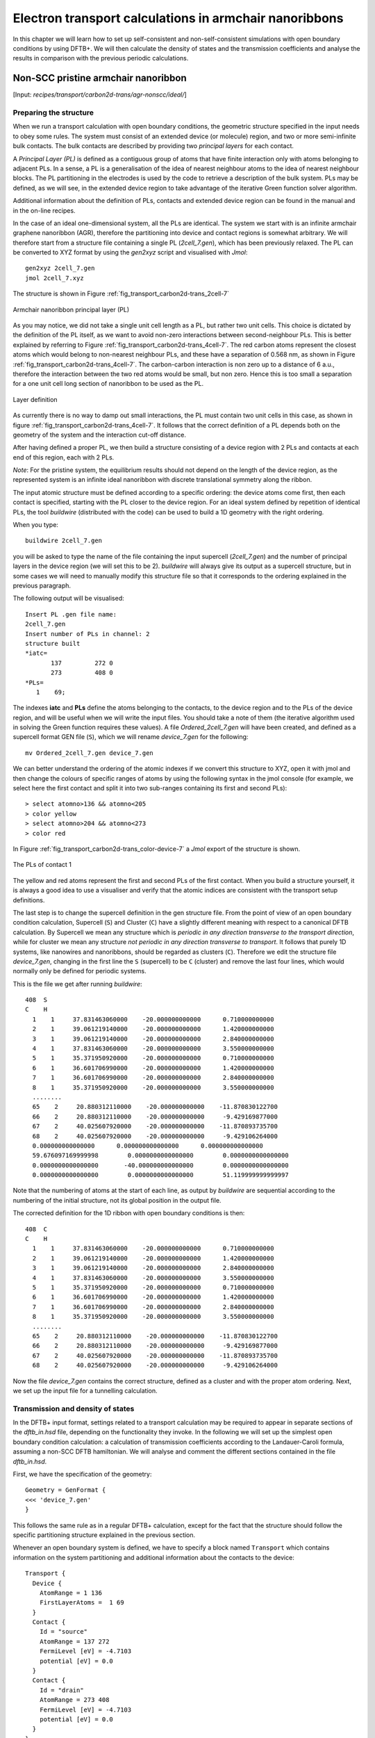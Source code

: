 .. highlight:: none


*******************************************************
Electron transport calculations in armchair nanoribbons
*******************************************************

In this chapter we will learn how to set up self-consistent and
non-self-consistent simulations with open boundary conditions by using DFTB+. We
will then calculate the density of states and the transmission coefficients and
analyse the results in comparison with the previous periodic calculations.


Non-SCC pristine armchair nanoribbon
====================================

[Input: `recipes/transport/carbon2d-trans/agr-nonscc/ideal/`]


Preparing the structure
------------------------

When we run a transport calculation with open boundary conditions, the geometric
structure specified in the input needs to obey some rules. The system must
consist of an extended device (or molecule) region, and two or more
semi-infinite bulk contacts. The bulk contacts are described by providing two
*principal layers* for each contact.

A *Principal Layer (PL)* is defined as a contiguous group of atoms that have
finite interaction only with atoms belonging to adjacent PLs. In a sense, a PL
is a generalisation of the idea of nearest neighbour atoms to the idea of
nearest neighbour blocks. The PL partitioning in the electrodes is used by the
code to retrieve a description of the bulk system. PLs may be defined, as we
will see, in the extended device region to take advantage of the iterative Green
function solver algorithm.

Additional information about the definition of PLs, contacts and extended device
region can be found in the manual and in the on-line recipes.

In the case of an ideal one-dimensional system, all the PLs are identical. The
system we start with is an infinite armchair graphene nanoribbon (AGR),
therefore the partitioning into device and contact regions is somewhat
arbitrary. We will therefore start from a structure file containing a single PL
(`2cell_7.gen`), which has been previously relaxed. The PL can be converted to
XYZ format by using the `gen2xyz` script and visualised with `Jmol`::

  gen2xyz 2cell_7.gen
  jmol 2cell_7.xyz

The structure is shown in Figure :ref:`fig_transport_carbon2d-trans_2cell-7`

.. _fig_transport_carbon2d-trans_2cell-7:
.. figure:: ../_figures/transport/carbon2d-trans/2cell-7.png
   :width: 60%
   :align: center
   :alt: Armchair nanoribbon PL

   Armchair nanoribbon principal layer (PL)

As you may notice, we did not take a single unit cell length as a PL, but rather
two unit cells. This choice is dictated by the definition of the PL itself, as
we want to avoid non-zero interactions between second-neighbour PLs. This is
better explained by referring to Figure
:ref:`fig_transport_carbon2d-trans_4cell-7`. The red carbon atoms represent the
closest atoms which would belong to non-nearest neighbour PLs, and these have a
separation of 0.568 nm, as shown in Figure
:ref:`fig_transport_carbon2d-trans_4cell-7`. The carbon-carbon interaction is
non zero up to a distance of 6 a.u., therefore the interaction between the two
red atoms would be small, but non zero. Hence this is too small a separation for
a one unit cell long section of nanoribbon to be used as the PL.

.. _fig_transport_carbon2d-trans_4cell-7:
.. figure:: ../_figures/transport/carbon2d-trans/4cell-7.png
   :width: 80%
   :align: center
   :alt: Layer definition

   Layer definition

As currently there is no way to damp out small interactions, the PL must contain
two unit cells in this case, as shown in figure
:ref:`fig_transport_carbon2d-trans_4cell-7`. It follows that the correct
definition of a PL depends both on the geometry of the system and the
interaction cut-off distance.

After having defined a proper PL, we then build a structure consisting of a
device region with 2 PLs and contacts at each end of this region, each with 2
PLs.

*Note*: For the pristine system, the equilibrium results should not depend on
the length of the device region, as the represented system is an infinite ideal
nanoribbon with discrete translational symmetry along the ribbon.

The input atomic structure must be defined according to a specific ordering: the
device atoms come first, then each contact is specified, starting with the PL
closer to the device region. For an ideal system defined by repetition of
identical PLs, the tool `buildwire` (distributed with the code) can be used to
build a 1D geometry with the right ordering.

When you type::

  buildwire 2cell_7.gen

you will be asked to type the name of the file containing the input supercell
(`2cell_7.gen`) and the number of principal layers in the device region (we will
set this to be 2). `buildwire` will always give its output as a supercell
structure, but in some cases we will need to manually modify this structure file
so that it corresponds to the ordering explained in the previous paragraph.

The following output will be visualised::

  Insert PL .gen file name:
  2cell_7.gen
  Insert number of PLs in channel: 2
  structure built
  *iatc=
         137         272 0
         273         408 0
  *PLs=
     1    69;

The indexes **iatc** and **PLs** define the atoms belonging to the contacts, to
the device region and to the PLs of the device region, and will be useful when
we will write the input files. You should take a note of them (the iterative
algorithm used in solving the Green function requires these values). A file
`Ordered_2cell_7.gen` will have been created, and defined as a supercell format
GEN file (``S``), which we will rename `device_7.gen` for the following::

  mv Ordered_2cell_7.gen device_7.gen

We can better understand the ordering of the atomic indexes if we convert this
structure to XYZ, open it with jmol and then change the colours of specific
ranges of atoms by using the following syntax in the jmol console (for example,
we select here the first contact and split it into two sub-ranges containing its
first and second PLs)::

  > select atomno>136 && atomno<205
  > color yellow
  > select atomno>204 && atomno<273
  > color red

In Figure :ref:`fig_transport_carbon2d-trans_color-device-7` a `Jmol` export of
the structure is shown.

.. _fig_transport_carbon2d-trans_color-device-7:
.. figure:: ../_figures/transport/carbon2d-trans/color-device-7.png
   :width: 80%
   :align: center
   :alt: PLs in contact 1

   The PLs of contact 1

The yellow and red atoms represent the first and second PLs of the first
contact. When you build a structure yourself, it is always a good idea to use a
visualiser and verify that the atomic indices are consistent with the transport
setup definitions.

The last step is to change the supercell definition in the gen structure
file. From the point of view of an open boundary condition calculation,
Supercell (``S``) and Cluster (``C``) have a slightly different meaning with
respect to a canonical DFTB calculation. By Supercell we mean any structure
which is *periodic in any direction transverse to the transport direction*,
while for cluster we mean any structure *not periodic in any direction
transverse to transport*. It follows that purely 1D systems, like nanowires and
nanoribbons, should be regarded as clusters (``C``). Therefore we edit the
structure file `device_7.gen`, changing in the first line the ``S`` (supercell)
to be ``C`` (cluster) and remove the last four lines, which would normally only
be defined for periodic systems.

This is the file we get after running `buildwire`::

  408  S
  C    H
    1    1     37.831463060000    -20.000000000000      0.710000000000
    2    1     39.061219140000    -20.000000000000      1.420000000000
    3    1     39.061219140000    -20.000000000000      2.840000000000
    4    1     37.831463060000    -20.000000000000      3.550000000000
    5    1     35.371950920000    -20.000000000000      0.710000000000
    6    1     36.601706990000    -20.000000000000      1.420000000000
    7    1     36.601706990000    -20.000000000000      2.840000000000
    8    1     35.371950920000    -20.000000000000      3.550000000000
    ........
    65    2     20.880312110000    -20.000000000000    -11.870830122700
    66    2     20.880312110000    -20.000000000000     -9.429169877000
    67    2     40.025607920000    -20.000000000000    -11.870893735700
    68    2     40.025607920000    -20.000000000000     -9.429106264000
    0.000000000000000      0.000000000000000      0.000000000000000
    59.676097169999998        0.0000000000000000        0.0000000000000000
    0.0000000000000000       -40.000000000000000        0.0000000000000000
    0.0000000000000000        0.0000000000000000        51.119999999999997

Note that the numbering of atoms at the start of each line, as output by
`buildwire` are sequential according to the numbering of the initial structure,
not its global position in the output file.

The corrected definition for the 1D ribbon with open boundary conditions is
then::

  408  C
  C    H
    1    1     37.831463060000    -20.000000000000      0.710000000000
    2    1     39.061219140000    -20.000000000000      1.420000000000
    3    1     39.061219140000    -20.000000000000      2.840000000000
    4    1     37.831463060000    -20.000000000000      3.550000000000
    5    1     35.371950920000    -20.000000000000      0.710000000000
    6    1     36.601706990000    -20.000000000000      1.420000000000
    7    1     36.601706990000    -20.000000000000      2.840000000000
    8    1     35.371950920000    -20.000000000000      3.550000000000
    ........
    65    2     20.880312110000    -20.000000000000    -11.870830122700
    66    2     20.880312110000    -20.000000000000     -9.429169877000
    67    2     40.025607920000    -20.000000000000    -11.870893735700
    68    2     40.025607920000    -20.000000000000     -9.429106264000


Now the file `device_7.gen` contains the correct structure, defined as a cluster
and with the proper atom ordering. Next, we set up the input file for a
tunnelling calculation.


Transmission and density of states
----------------------------------

In the DFTB+ input format, settings related to a transport calculation may be
required to appear in separate sections of the `dftb_in.hsd` file, depending on
the functionality they invoke. In the following we will set up the simplest open
boundary condition calculation: a calculation of transmission coefficients
according to the Landauer-Caroli formula, assuming a non-SCC DFTB
hamiltonian. We will analyse and comment the different sections contained in the
file `dftb_in.hsd`.

First, we have the specification of the geometry::

  Geometry = GenFormat {
  <<< 'device_7.gen'
  }

This follows the same rule as in a regular DFTB+ calculation, except for the
fact that the structure should follow the specific partitioning structure
explained in the previous section.

Whenever an open boundary system is defined, we have to specify a block named
``Transport`` which contains information on the system partitioning and
additional information about the contacts to the device::

  Transport {
    Device {
      AtomRange = 1 136
      FirstLayerAtoms =  1 69
    }
    Contact {
      Id = "source"
      AtomRange = 137 272
      FermiLevel [eV] = -4.7103
      potential [eV] = 0.0
    }
    Contact {
      Id = "drain"
      AtomRange = 273 408
      FermiLevel [eV] = -4.7103
      potential [eV] = 0.0
    }
  }

Here we have used the indexes printed by `buildwire`. ``Device`` contains two
fields: ``AtomRange`` specifies which atoms belong to the extended device region
(1 to 136) and ``FirstLayerAtoms`` specify the starting index of the PLs in the
device region. This field is optional, but if not specified the iterative
algorithm will not be applied and the calculation will be slower, even though
the result will be still correct.  Then we have the definitions of the
contacts. In this example we define a two terminal system, but in general N
contacts are allowed. A contact is defined by an ``Id`` (mandatory), the range
of atoms belonging to the contact specified in ``AtomRange`` (mandatory) and a
``FermiLevel`` (mandatory). The potential is set by default to 0.0, therefore
need not be specified in this example. Note that according to equilibrium Green
function theory, the Fermi level and the contact potential are not necessary to
calculate the Transmission curve, but are required to calculate the current via
the Landauer formula, as they would determine the occupation distribution in the
contacts.

Then we have the ``Hamiltonian`` block, which describes how the initial
Hamiltonian and the SCC component, if any, will be calculated::

  Hamiltonian = DFTB {
    SCC = No
    MaxAngularMomentum {
      C = "p"
      H = "s"
    }

    SlaterKosterFiles = Type2FileNames {
      Prefix = "../../slako/"
      Separator = "-"
      Suffix = ".skf"
    }

    Eigensolver = TransportOnly{}

  }

In this example we will calculate the transmission according to Caroli (referred
by some authors as Fisher Lee) formula in a non-SCC approximation, i.e. the
Hamiltonian is directly assembled from the Slater-Koster files and used "as is"
to build the contact self energies and the extended device Green function.  The
definition of an eigensolver is not meaningful in an open boundary setup, as the
system is instead solved by the Green function technique. Therefore we just use
a keyword ``TransportOnly`` to indicate that we do not want to solve an
Eigenvalue problem. The other fields are filled up in the same way as for a
regular DFTB calculation.

In general, in DFTB+ an Eigensolver is regarded as a calculator which can
provide charge density in the SCC cycle, therefore we will define a Green
function based eigensolver later, but only for SCC calculations.

Note that as C-H bonds are present in the system, charge transfer should occur,
hence the result will not be accurate at the non-SCC level. It is not *a-priori*
trivial to predict whether this affects qualitatively or quantitatively the
transmission. We will therefore later compare these results with an SCC
calculation - at the moment we will stay at the level of a non-SCC calculation,
because it is faster to execute and also allows us to use the simplest input
file possible.

Finally, the implementation of the Landauer-Caroli formula is regarded as a
post-processing operation and specified by the block ``TunnelingAndDos`` inside
``Analysis``::

  Analysis {
    TunnelingAndDos {
      Verbosity = 101
      EnergyRange [eV] = -6.5  -3.0
      EnergyStep [eV] = 0.01
      Region {
        Atoms = 1:136
      }
    }
  }

``TunnelingAndDos`` allows for the calculation of Transmission coefficient,
Local Density of States (LDOS) and current. A transmission is always calculated
using the energy interval and energy step specified here. The LDOS is only
calculated when sub-blocks ``Region`` are defined. ``Region`` can be used to
select some specific subsets of atoms or orbitals, according to the syntax
explained in the manual. In this example, we are specifying the whole extended
device region (atoms 1 to 136). Note that the energy range of interest is not
known a priori. Either you have a reference band structure calculation,
therefore you know where the first sub-bands are (this is the correct way to do
this), or you can run a quick calculation with a large energy step and on the
basis of the transmission curve then refine the range of interest.

Now that the input file is complete, we have to complete one last step. During a
transport run, DFTB+ will look for two directories named `GS` and `contacts`. We
have to create these directories in advance::

  mkdir GS
  mkdir contacts

We can then start the calculation::

  dftb+ dftb_in.hsd | tee output.log

We can take advantage of parallelisation over the energy points in the
calculation by running the code with `mpirun`::

  mpirun -n 4 dftb+ dftb_in.hsd | tee output.log

where ``4`` should be substituted by the number of available nodes. Note that
NEGF is parallelised over energy points, therefore a number of nodes larger than
the energy grid will not improve performances and secondly that the memory
consumption is proportional to the number of nodes used - this may be critical
in shared memory systems with a small amount of memory per node.

When the calculation has finished, the transmission and density of states are
saved to both the `detailed.out` file and to two separate `tunneling.dat` and
`localDOS.dat` files. These additional files both contain the energy points in
the first column and the desired quantities as additional columns.

We can plot the transmission by using the `plotxy` script::

  plotxy --xlabel 'Energy [eV]' --ylabel 'Transmission' -L tunneling.dat

The plot is shown in Figure :ref:`fig_transport_carbon2d-trans_nonscc-tunn`:

.. _fig_transport_carbon2d-trans_nonscc-tunn:
.. figure:: ../_figures/transport/carbon2d-trans/nonscc-tunn.png
   :width: 80%
   :align: center
   :alt: Non-SCC transmission in pristine AGR

   Non-SCC transmission through a pristine AGR

The ribbon is semiconducting, therefore we can see a zero transmission at
energies corresponding to the band gap. As the system is ideal, outside of the
band gap we can observe the characteristic conductance steps where the value of
the transmission is 1.0 for every band which crosses a given energy. This is a
normal signature of ideal 1D systems with translational invariance.

Similarly, we can visualise the density of states by typing (the x and y axis
limits are chosen to focus on the first few sub-bands)::

  plotxy --xlabel 'Energy [eV]' --ylabel 'DOS [arbitrary units]' -L \
  --xlimits -6.5 -3 --ylimit 0 1400 localDOS.dat

The result is shown in Figure :ref:`fig_transport_carbon2d-trans_nonscc-dos`:

.. _fig_transport_carbon2d-trans_nonscc-dos:
.. figure:: ../_figures/transport/carbon2d-trans/nonscc-dos.png
   :width: 80%
   :align: center
   :alt: Non-SCC density of states in pristine AGR

   Non-SCC density of states for a pristine AGR

You can plot the transmission or the density of states on a semi-logarithmic
scale::

  plotxy --xlabel 'Energy [eV]' --ylabel 'Transmission' -L \
  --xlimits -6.5 -3 --logscale y localDOS.dat

If you do so, you will obtain the plot shown in Figure
:ref:`fig_transport_carbon2d-trans_nonscc-dos-semilog`.

.. _fig_transport_carbon2d-trans_nonscc-dos-semilog:
.. figure:: ../_figures/transport/carbon2d-trans/nonscc-dos-semilog.png
   :width: 80%
   :align: center
   :alt: Non-SCC density of states in logarithmic scale

   Non-SCC density of states on logarithmic scale

The density of states in the band-gap is not zero, but decreases by several
orders of magnitude. This is a natural consequence of the quasi-particle nature
of the Green function formalism: every state in the system has a finite
broadening in energy.


Non-SCC armchair nanoribbon with vacancy (A)
============================================

[Input: `recipes/transport/carbon2d-trans/agr-nonscc/vacancy1/`]


Transmission and Density of States
----------------------------------

Now that we have a calculation of the reference pristine system, we will
introduce a scattering centre by producing a vacancy in the system. In order to
do so, we directly modify the structure file `device_7.gen` and the input file
`dftb_in.hsd`. We remove atom number 48 from the structure file. Note that DFTB+
ignores the indexes in the first column of the .gen file, therefore we do not
need to adjust them. We have, however, to remember to change the total number of
atoms in the first line from 408 to 407::

  407  C
  C    H
  1    1     37.831463060000    -20.000000000000      0.710000000000
  2    1     39.061219140000    -20.000000000000      1.420000000000
  3    1     39.061219140000    -20.000000000000      2.840000000000
  .....
  46    1     32.912438770000    -20.000000000000      7.810000000000
  47    1     30.452926620000    -20.000000000000      4.970000000000
  49    1     31.682682700000    -20.000000000000      7.100000000000
  50    1     30.452926620000    -20.000000000000      7.810000000000
  ...

The resulting structure should look like this:

.. figure:: ../_figures/transport/carbon2d-trans/device-7-vac.png
   :width: 80%
   :align: center
   :alt: Geometry with vacancy on sublattice A

   Geometry with vacancy on sublattice A

We then also adjust the dftb_in.hsd file accordingly. As we have removed an
atom, all the indexes in the transport block need to be adjusted properly. Note
that we removed an atom in the first PL of the extended device, therefore we
also need to adjust the values of FirstLayerAtoms. The ``Transport`` block now
reads::

  Transport {
      Device {
        AtomRange = 1 135
        FirstLayerAtoms =  1 68
      }
      Contact {
        Id = "source"
        AtomRange = 136 271
        FermiLevel [eV] = -4.7103
        potential [eV] = 0.0
      }
      Contact {
        Id = "drain"
        AtomRange = 272 407
        FermiLevel [eV] = -4.7103
        potential [eV] = 0.0
      }
  }

Compared to the pristine system, we have modified ``AtomRange`` in all the
blocks and the values of ``FirstLayerAtoms``.

After running the calculation, we can compare the transmission curve for this
structure with a single vacancy and the pristine ribbon by using plotxy::

  plotxy --xlabel 'Energy [eV]' --ylabel 'Transmission' -L --xlimits -6.5 -3 \
  tunneling.dat ../ideal/tunneling.dat

.. _fig_transport_carbon2d-trans_nonscc-vac-tunn:
.. figure:: ../_figures/transport/carbon2d-trans/nonscc-vac-tunn.png
   :width: 80%
   :align: center
   :alt: Non-SCC Transmission in pristine (green) and single vacancy (blue)
         ribbon

   Non-SCC Transmission in pristine (green) and single vacancy (blue) ribbons

Clearly, the presence of a vacancy introduces some finite scattering which
reduce the transmission with respect to the ideal ribbon.  In particular, the
effect is quite small in the first conductance band while it is more visible in
the first valence band and in higher bands.  The reflection amplitude is
increased near the band edges. This is expected in 1D systems, as near the band
edges the density of states diverges (Van Hove singularities), hence the group
velocity is lower, and it is known from semi-classical transport theory that the
scattering probability is, when short range disorder is present, inversely
proportional to the group velocity. The absence of resonant features in the
transmission may point to the fact that the vacancy does not induce additional
states in the conduction or valence bands. This can be verified by visualising
the density of states, as in Figure
:ref:`fig_transport_carbon2d-trans_nonscc-vac-dos`.

.. _fig_transport_carbon2d-trans_nonscc-vac-dos:
.. figure:: ../_figures/transport/carbon2d-trans/nonscc-vac-dos.png
   :width: 80%
   :align: center
   :alt: Non-SCC DOS for single vacancy in sublattice A (linear scale)

   Non-SCC DOS for single vacancy in sublattice A (linear scale)

The same density of states can be visualised on logarithmic scale as
well, as in Figure :ref:`fig_transport_carbon2d-trans_nonscc-vac-semilog-dos`.

.. _fig_transport_carbon2d-trans_nonscc-vac-semilog-dos:
.. figure:: ../_figures/transport/carbon2d-trans/nonscc-vac-semilog-dos.png
   :width: 80%
   :align: center
   :alt: non-SCC DOS for single vacancy on sublattice A (semilog scale)

   Non-SCC DOS for single vacancy on sublattice A (semilog scale)

The vacancy is adding some close energy levels in the gap, as verified already
from the DFTB+ calculation in the first part of the tutorial. The Van Hove
singularities are partially suppressed as the system no longer possesses
translational symmetry along the transport direction. Even in a simple non-SCC
approximation, the qualitative picture is consistent with the previous SCC
periodic calculation. We will now consider a vacancy sitting on the other
sublattice (B) and try to understand whether the relative position of the
vacancy is relevant or not by calculating once more the non-SCC transmission and
density of states


Non-SCC armchair nanoribbon with vacancy (B)
============================================

[Input: `recipes/transport/carbon2d-trans/agr-nonscc/vacancy2/`]


Transmission and Density of States
-----------------------------------

We will now consider a vacancy sitting on the other sublattice (B), i.e. we can
take the structure file we used for the ideal ribbon and delete the atom
number 47. The structure file is::

  407  C
  C    H
  1    1     37.831463060000    -20.000000000000      0.710000000000
  2    1     39.061219140000    -20.000000000000      1.420000000000
  3    1     39.061219140000    -20.000000000000      2.840000000000
  .....
  46    1     32.912438770000    -20.000000000000      7.810000000000
  48    1     31.682682700000    -20.000000000000      5.680000000000
  49    1     31.682682700000    -20.000000000000      7.100000000000
  50    1     30.452926620000    -20.000000000000      7.810000000000
  .....

The `jmol` rendering of the geometry:

.. figure:: ../_figures/transport/carbon2d-trans/device-7-vac2.png
   :width: 80%
   :align: center
   :alt: Geometry with vacancy on sublattice B

   Geometry with vacancy on sublattice B

Also in this case we remove an atom from the first PL of the extended device
region, therefore the rest of the `dftb_in.hsd` input file is identical to the
one we used for the vacancy on sublattice A. We can therefore just copy it and
run the DFTB calculation. The transmission is shown in Figure
:ref:`fig_transport_carbon2d-trans_nonscc-vac2-tunn` (transmission for vacancy
on sublattice B in blue, transmission for vacancy on sublattice A in green and
pristine system in green):

.. _fig_transport_carbon2d-trans_nonscc-vac2-tunn:
.. figure:: ../_figures/transport/carbon2d-trans/nonscc-vac2-tunn.png
   :width: 80%
   :align: center
   :alt: Non-SCC Transmission for vacancy B (blue), pristine (green) and vacancy
         A (green)

   Non-SCC Transmission for vacancy B (blue), pristine (green) and vacancy A
   (green)

We can see a very strong suppression of transmission in the first sub-bands,
especially in the first valence band. Again, the absence of resonances may be
due by gap states. In fact, we can verify it by plotting the density of states,
as shown in Figure :ref:`fig_transport_carbon2d-trans_nonscc-vac2-dos`.

.. _fig_transport_carbon2d-trans_nonscc-vac2-dos:
.. figure:: ../_figures/transport/carbon2d-trans/nonscc-vac2-dos.png
   :width: 80%
   :align: center
   :alt: Non-SCC DOS for vacancy in sublattice B

   Non-SCC DOS for vacancy in sublattice B

We can clearly see that the vacancy induces some nearly degenerate gap states,
and that the density of states at higher energies is largely unaffected. It is
known that the relative position of a scattering centre in a graphene nanoribbon
with respect to different sub-lattices strongly affects its scattering
properties, as is shown in these non-SCC calculation. Qualitatively, the picture
is also consistent with periodic DFTB+ calculations, with the difference that we
obtain directly information on the effect on transport properties via
transmission function. This also ensures that we do not have to worry about
choosing the right supercell or k-point sampling as the open boundary conditions
represent exactly the infinite system with a single scattering centre. As
already pointed out earlier, there is no warranty that a non-SCC calculation
give the proper result in a system if relevant charge transfer is occurring, and
in general it will not. Therefore in the next section we will repeat the same
calculation by solving the SCC problem.


SCC Pristine armchair nanoribbon
================================

A DFTB Hamiltonian is in general given by two terms:

.. math::
    H^{SCC} = H^{0} + H^{\text{shift}}

Where the component :math:`H^{\text{shift}}` is the self-consistent (SCC)
correction. The SCC correction is in general needed whenever there is a finite
charge transfer between atoms, i.e. whenever there are bonds between atoms with
different chemical species or with different coordination numbers. In our case,
we can expect a finite charge transfer between the C and H atoms at the edges,
and an SCC component may be relevant. While in the previous sections, we have
only considered the non-SCC component :math:`H^{0}`, in the next sections we
will compute the same calculation by including the correction given by the
shifts :math:`H^{\text{shift}}`.

Note that the equilibrium SCC problem can be tackled in two ways: we could apply
the Landauer-Caroli to an SCC Hamiltonian taken, for example, from a periodic
calculation (i.e. uploading the SCC component), or we can solve the problem as a
full NEGF setup with 0 bias. The code flow is currently such that this second
procedure has to be used (however, the first technique will be available in
future release). Therefore we will need to learn to set the input related to two
other components of the NEGF machinery: the real space Poisson solver and the
Green function density matrix.

In this way we will introduce a first complete input file. It is important, from
a didactic point of view, to be clear that as long as the applied bias is zero
and we are interested in equilibrium properties, the two approaches are
equivalent and the results are only valid in the limit of linear response.


Contact calculation
-------------------

[Input: `recipes/transport/carbon2d-trans/agr-scc/contacts/`]

In order to run an SCC transport calculation, the code needs some additional
knowledge about the contact PLs. In particular, the SCC shifts and Mulliken
charges have to be saved somewhere to enable consistency between the calculation
of the self-energy and the calculation of the Poisson potential. To this end, we
have to introduce an additional step in the procedure: the contact calculation.

The contact calculation is simply a periodic calculation for the contact PL. As
such, not all the field defined in the transport are meaningful and the input
file will of course look different. The ``Geometry`` block is identical::

  Geometry = GenFormat {
  <<< 'device_7.gen'
  }

While the ``Transport`` block needs to be modified as follows::

  Transport {
      Device {
        AtomRange = 1 136
      }
      Contact {
        Id = "source"
        AtomRange = 137 272
      }
      Contact {
        Id = "drain"
        AtomRange = 273 408
      }
    Task = ContactHamiltonian {
       ContactId = "source"
    }
  }

We first notice the addition of an option ``Task =ContactHamiltonian {...}``,
which was previously absent. This block specifies that we intend to calculate
the bulk contact SCC properties, and the field ``ContactId`` specifies which
contact we want to calculate. The field ``FirstLayerAtoms`` in the ``Device``
block is absent (it does not make sense in a contact calculation) and so are the
fields ``FermiLevel`` and ``Potential`` in the two ``Contact`` sections, as they
are not meaningful during this step. In general, the philosophy of a DFTB+ input
file is that if input fields that would be useless or contradictory are present,
the code will halt with an error message.

The Hamiltonian block shows some differences, too::

  Hamiltonian = DFTB {
    SCC = Yes
    SCCTolerance = 1e-6
    EwaldParameter = 0.1
    MaxAngularMomentum {
      C = "p"
      H = "s"
    }

    SlaterKosterFiles = Type2FileNames {
      Prefix = "../../slako/"
      Separator = "-"
      Suffix = ".skf"
    }

    KPointsAndWeights = SupercellFolding {
      25 0 0
      0 1 0
      0 0 1
      0.0 0.0 0.0
    }
  }

The flags ``SCC = Yes`` and ``SCCTolerance = 1e-6`` enable the SCC calculation.
A small tolerance in the contact calculation, and in general in transport
calculation, helps to avoid artificial mismatches at device/contact boundaries.
The parameter ``EwaldParameter`` needs to sometimes be set when using parallel
calculations to reduce the size of the neighbour list. Typically, the code may
complain about a too small parameter: in that case, setting a value of 0.1 is
considered to be good practice. The other parameters are the usual ones, except
for the ``KPointsAndWeights``, which deserves special attention.

The bulk contact is of course a periodic structure, hence we need to specify a
proper k-point sampling, as we would do in a regular periodic DFTB
calculation. However, you should be careful about the way the lattice vector is
internally defined. In the input system is a cluster (C), i.e. *it has no
periodicity in direction transverse to the transport directions*, the lattice
vector of the contact is internally reconstructed and assigned to be the first
lattice vector, *regardless the spatial orientation of the structure*. This
means that the ``KPointsAndWeights`` for a cluster system are always defined as
above: a finite number of k-points along the first reciprocal vector (according
to a 1D Monkhorst-Pack scheme) and a Gamma point sampling along the other two
directions. The reason for this choice is that we do not want to assign a
specific direction to the structures, i.e. at this level we do not assume in any
way that the structure must be oriented along x,y or z direction.

Note also that as the contact information is used in the transport calculation,
it is a good idea to use a dense k point sampling and a low SCC tolerance, in
order to get a very well converged solution. The contact calculation will be
usually much faster than the transport calculation, so this does not usually
present a problem.

On the other hand, this rule regarding k-points does not apply to periodic
transport calculations, as the periodicity along the transverse directions must
also be preserved (refer to the following section for a periodic system
example). We can run the calculation by typing::

  dftb+ dftb_in.hsd | tee output.log

After running the calculation, we notice that a file `shiftcont_source.dat` is
generated. This file contains the information useful for the transport
calculation (shifts and charges of a bulk contact). It is suggested you also
keep a copy of the `detailed.out` for later reference. We can obtain the value
of the Fermi energy, which we will later need, from `detailed.out` as -4.7103
eV.

We can now run the same calculation for the drain contact by just modifying the
``Task`` block::

  Task = ContactHamiltonian {
       ContactId = "drain"
    }

The contact are identical, therefore we expect the same results, also with the
same Fermi energy. We now have a file `shiftcont_drain.out`, which is equivalent
to `shiftcont_drain.dat` apart from small numerical error. In fact, we could
have simply copied the previous contact results into this file.

Now that the contact calculation is available, we can set up the transport
calculation.


Transmission and Density of States
----------------------------------

[Input: `recipes/transport/carbon2d-trans/agr-scc/ideal/`]

In order to calculate the transmission for the SCC system, we have to copy the
files `shiftcont_drain.dat` and `shiftcont_source.dat` into the current
directory::

  cp ../contacts/shiftcont* .

Then, we have to specify some additional blocks with respect to a non-SCC
calculation. We first look at the ``Transport`` block::

  Transport {
    Device {
      AtomRange = 1 136
      FirstLayerAtoms =  1 69
    }
    Contact {
      Id = "source"
      AtomRange = 137 272
      FermiLevel [eV] = -4.45
      potential [eV] = 0.0
    }
    Contact {
      Id = "drain"
      AtomRange = 273 408
      FermiLevel [eV] = -4.45
      potential [eV] = 0.0
    }
    Task = UploadContacts {
    }
  }


The atom indices are of course the same, as the geometry of the system is not
changed. This time though, we explicitly specified a ``Task`` block named
``UploadContacts``, which declares that we are now running a full transport
calculation. ``Task = UploadContacts {}`` is the default and does not take any
additional parameters, therefore you can safely omit it.

Now that we are solving the full SCC scheme, we will allow for charge transfer
between the open leads and the extended device region, therefore it is important
to set a well-defined Fermi energy. While this does not make any difference in a
non-SCC transmission calculation, it is crucial for the SCC calculation. A wrong
or unphysical Fermi energy will lead to unphysical charge accumulation or
depletion in the system.

To this end, you will have to pay some attention to the definition of the Fermi
energy. As we are calculating a semiconductor system, the Fermi level should be
in the energy gap. By calculating a band structure or by inspection of the
eigenvalues in the file `detailed.out` you can verify that the value -4.7103 is
on the edge of the conduction band. This can be explained as numerically the
Fermi level is defined by filling the single particle states till the reference
density is reached, therefore its position inside the gap of a semiconductor is
arbitrary. Therefore, while in metallic system we may ensure consistency and use
a well calculated Fermi level at some specific temperature during all our
transport calculation, in the case of a semiconductor system we can manually set
the Fermi level in the middle of the energy gap (for this system, roughly at
-4.45 eV) and freely vary the temperature as long as the gap is larger than
several times the value of kT.

We will see in the following that there are some ways to verify that the Fermi
level is defined consistently, as this is often source of confusion. Note also
that, differently from other codes, DFTB+ allows for different Fermi levels in
different contacts, which can be useful when heterogeneous contacts are defined
(for example, in a PN junction). In that case a built-in potential is internally
added to ensure no current flow at equilibrium.

In the ``Hamiltonian`` block now an SCC calculation has to be specified::

  Hamiltonian = DFTB {
    SCC = Yes
    SCCTolerance = 1e-6
    ReadInitialCharges = No
    ...

Differently from the non-SCC calculation, we now need to specify a way to solve
the Hartree potential and the charge density self-consistently. In a NEGF
calculation, we use a real-space Poisson solver to calculate the potential, and
a Green function integration method to calculate the density matrix::

  ...
  Electrostatics = Poisson {
    PoissonBox [Angstrom] = 40.0 30.0 30.0
    MinimalGrid [Angstrom] = 0.5 0.5 0.5
    SavePotential = Yes
  }

  Eigensolver = GreensFunction {
    }

  Mixer = Broyden {
     MixingParameter = 0.02
   }
  }
  ...

The Poisson section contains the definition of the real space grid
parameters. Note that differently from a normal DFTB+ calculation, simulating
regions of vacuum is not for free, as the simulation domain must be spanned by
the real space grid. The grid is always oriented along the orthogonal cartesian
coordinate system. ``PoissonBox`` specifies the lateral length of the grid. The
length along the transport direction is ignored as it is automatically
determined by the code (in this case, z=30.0). The length along the transverse
direction are relevant and *should be carefully set*. In order not to force
unphysical boundary conditions, you may extend the grid at least 1 nm away. If a
strong charge transfer is present, you may go for a larger grid according to
your available computational resources. A poorly defined grid can lead to no
convergence at all, to a very strange (and slow) convergence path or to
unphysical results. ``MinimalGrid`` specifies the minimum step size for the
multigrid algorithm. Values between 0.2 and 0.5 are usually good, where a lower
value stands for higher precision. ``SavePotential = Yes`` will return a file
containing the potential and charge density profile, for later reference. These
files can be quite large, therefore the default is ``No``.

The Eigensolver is now specified as ``GreensFunction``. With this definition, we
instruct the code not to solve an eigenvalue problem but rather to calculate the
density matrix by integration of the Keldysh Green function. This block provides
the SCC charge density with or without applied bias. The options define the
integration path. Usually the default options are good enough in most cases and
advanced users may refer to the manual and references therein.

The ``Mixer`` options is present in DFTB+ calculations as well. Convergence is
known to be critical in NEGF schemes. In that case, a lower ``MixingParameter``
value will help to avoid strong oscillation in the SCC iterations.

The last block is ``Analysis``::

  ...
  Analysis {
    TunnelingAndDos {
      Verbosity = 101
      EnergyRange [eV] = -6.0  -3.0
      EnergyStep [eV] = 0.01
    }
  }

This block is identical to the non-scc calculation as the same task is
performed: calculation of Transmission, current and DOS by using the
Landauer-Caroli formula. The Transmission will be of course be different due to
the fact that the ground state charge density is now solution of the SCC
Hamiltonian and we have slightly changed the energy range as the SCC component
introduce a shift of the band-structure (try to compare the SCC and non-SCC
transmission results when you are done). We can now run the calculation (after
creating the directories GS and contacts)::

  mkdir GS
  mkdir contacts
  mpirun -n 4 dftb dftb_in.hsd | tee output.log

Where ``-n 4`` should be adapted to the number of available nodes. As transport
calculations in DFTB+ are parallelised on energy points, a quantity larger than
40 (the default number of integration points at equilibrium) will not speed up
the calculation of the density matrix.

An inspection of the file `detailed.out` reveals that we have additional
information with respect to the non-SCC calculation, including a list of atomic
charges and orbital population, as now the SCC density matrix has been
calculated. The transmission is also saved as separate file, and is shown in
Figure :ref:`fig_transport_carbon2d-trans_scc-tunn`.

.. _fig_transport_carbon2d-trans_scc-tunn:
.. figure:: ../_figures/transport/carbon2d-trans/scc-tunn.png
   :width: 80%
   :align: center
   :alt: SCC transmission in pristine AGR

   SCC transmission in pristine AGR

As you would expect, it still step-like as in the non-SCC calculation. This is
correct, as we're calculating an ideal 1D system. The bandwidth (i.e., the steps
width) may differ due to SCC contribution and the overall transmission is
shifted. Note that while the non-SCC calculation is very robust, meaning that
you will always get step-like transmission for a 1D system, in the SCC
calculation a poor definition of the boundary conditions, of the bulk contact
properties or of the additional ``GreensFunction`` and ``Poisson`` blocks may
induce numerical artifacts and scattering barriers which should not be there. As
a result, the transmission will not appear step-like but rather visibly smoothed
out.

You can also verify the quality of the calculation by inspection of the
potential and charge density profiles. In a pristine periodic system we would
expect a periodic potential, without discontinuities at the boundary between
extended device and electrodes. The information needed to construct the real
space potential and charge density are contained in 5 files: `box3d.dat`,
`Xvector.dat`, `Yvector,dat`, `Zvector.dat`, `potential.dat` and
`charge_density.dat`. The first 4 files contain the grid information, and the
last two ones the list of potential and charge density values (following a row
major order). Those information can be converted to any useful with some simple
scripting, we provide an utility called `makecube` which can be used to convert
them to Gaussian `cube` format or a more flexible `vtk` format. There's plenty
of software to visualise `vtk` or `cube` files, but unluckily at present current
choices of software which are effective at visualising real space grid data are
weak at visualising atomistic structures, and vice versa. In the following we
will use `paraview` and work with the `vtk` format. `Paraview
<http://www.paraview.org>`_ is freely available and is supplied with many
gnu/linux distributions as a compiled package.

The `vtk` file can be obtained by simply running::

  makecube potential.dat pot.vtk

.. _fig_transport_carbon2d-trans_clip-pot:
.. figure:: ../_figures/transport/carbon2d-trans/clip-pot.png
   :width: 80%
   :align: center
   :alt: Potential profile along the nanoribbon

   Potential profile along the nanoribbon

An extensive explanation of `paraview` features is beyond the scope of this
tutorial. Following some easy steps, you can produce the potential map shown in
Figure :ref:`fig_transport_carbon2d-trans_clip-pot`.

1. Open paraview and import the file `pot.vtk` from File->Open
2. Click on Properties->Apply (Properties are usually visualised on the left
   side of the screen) and you should see the bounding box in the visualisation
   windows.
3. In the Pipeline browser select the file `pot.vtk` by clicking once on it, and
   then select the Clip filter from Filters->Alphabetical (or from the filter
   toolbar).
4. In Properties, click on 'Y Normal' to produce a clip along the nanoribbon.
5. Click on Properties->Apply.

The plot shown in Figure :ref:`fig_transport_carbon2d-trans_clip-pot` above is
the self-consistent potential along the nanoribbon. We can see that the charge
transfer between carbon and hydrogen at the edges results in a non-flat
potential. At a first glance, the potential looks quite homogeneous, meaning
that there are no clear discontinuities at the box boundary. This is important:
being it a homogeneous ribbon, the potential should have the same periodicity as
the lattice. We can verify this with a closer inspection by plotting a cut along
a line. We apply the following steps:

1. We select `pot.vtk` in the Pipeline Browser and Filters->Alphabetical->Plot
   Over Line
2. From the Properties window, we select 'Z Axis' and click on 'Apply'

By following this procedure we obtain Figure
:ref:`fig_transport_carbon2d-trans_plotline-pot`.

.. _fig_transport_carbon2d-trans_plotline-pot:
.. figure:: ../_figures/transport/carbon2d-trans/plotline-pot.png
   :width: 80%
   :align: center
   :alt: Potential profile along the nanoribbon

   Potential profile along the nanoribbon

As you can notice, there is a discontinuity at the interface. However, it is
quite small (~ 12 meV). Defining a 'perfect' interface between the bulk
semi-infinite contacts and the device region is very difficult, especially in a
semiconductor where no free charge can contribute to screen such an interface
potential. A smaller tolerance in the self-consistent charge during the contact
and the device calculation, a finer calculation of the Fermi level (in metallic
systems) and a finer Poisson grid can decrease the discontinuity: you should be
able to reach about 1 meV, but it is difficult to go below this value. However,
as you can see in the transmission plot, as long as the discontinuity is this
small, it hardly affects the transmission.

However, it is important for you to verify that the behaviour at the boundaries
is reasonable. Otherwise, the extended region may be too small to allow to the
relevant physical quantities (charge, potential) to relax to bulk values. Be
aware that numerical errors are unavoidable, therefore it is important to
understand their relevance and the impact on the results. In the transmission
calculation we do not notice anything different because the energy step is close
to the mismatch at the boundaries.

After running the calculation for the pristine system, we will introduce
vacancies as we did in the non-SCC calculation. The results should be now
directly comparable to the bulk periodic SCC  calculation.


SCC armchair nanoribbon with vacancy (A)
========================================

[Input: `recipes/transport/carbon2d-trans/agr-scc/vacancy1/`]

We will now calculate the SCC transmission for the nanoribbon with a vacancy on
the sublattice A, using the same input structure set up for the non-SCC
calculation. The contacts are identical to the pristine case, therefore in the
following we will only modify the extended device calculation.


Transmission and Density of States
-----------------------------------

As previously done, the transport section must be modified in order to account
for the different number of atoms in the extended device region::

  Transport {
      Device {
        AtomRange = 1 135
        FirstLayerAtoms =  1 68
      }
      Contact {
        Id = "source"
        AtomRange = 136 271
        FermiLevel [eV] = -4.45
        potential [eV] = 0.0
      }
      Contact {
        Id = "drain"
        AtomRange = 272 407
        FermiLevel [eV] = -4.45
        potential [eV] = 0.0
      }
    Task = UploadContacts {
    }
  }

We use the same Fermi level and the files `shiftcont_source.dat` and
`shiftcont_drain.dat` as in the pristine system calculation, as the contacts are
not modified.

The ``Hamiltonian`` block is also not modified, except for an additional finite
temperature::

  Hamiltonian = DFTB {
    ...
    Filling = Fermi {
      Temperature [Kelvin] = 150.0
    }
    ...
  }

A finite temperature is used to provide a finite temperature broadening, useful
if the vacancy induces partially filled gap states. In general, temperature
broadening may improve convergence and dump oscillations in the SCC iterations.

The ``Analysis`` block is also similar, we add the DOS calculation to verify if
we can identify a vacancy state::

  Analysis {
    TunnelingAndDos {
      Verbosity = 101
      EnergyRange [eV] = -6.0  -3.0
      EnergyStep [eV] = 0.025
      Region {
        Atoms = 1:135
      }
    }
  }

As usual, you can now create the `GS` and `contacts` directories, copy the
`shiftcont_source.dat` and `shiftcont_drain.dat` in the current directory and
run the calculation.  The density of states and transmission are shown in Figure
:ref:`fig_transport_carbon2d-trans_scc-vac-dos` and
:ref:`fig_transport_carbon2d-trans_scc-vac-tunn`.

.. _fig_transport_carbon2d-trans_scc-vac-dos:
.. figure:: ../_figures/transport/carbon2d-trans/scc-vac-dos.png
   :width: 80%
   :align: center
   :alt: Density of states for vacancy (A)

   Density of states for vacancy (A)

.. _fig_transport_carbon2d-trans_scc-vac-tunn:
.. figure:: ../_figures/transport/carbon2d-trans/scc-vac-tunn.png
   :width: 80%
   :align: center
   :alt: Transmission for vacancy (A)

   Transmission for vacancy (A)

The vacancy states are located in the energy gap, consistently with the periodic
calculation, and that the tunneling curve is qualitative similar to the non-scc
calculation. The first conduction and valence band are weakly affected by the
vacancy which does not act as a strong scatterer. There is no signature of
resonances, as the additional levels are located in the gap.

Note also that we previously recommended the use of large extended regions and
to verify that the potential and charge density are smooth at interfaces. As you
can see in Figure :ref:`fig_transport_carbon2d-trans_clip-vac-pot`, the impurity
is very close to the boundaries, resulting to a potential profile which varies
significantly close in to the boundary. It is left to the reader to verify that
the overall transmission does not change significantly if a longer extended
region is considered.

.. _fig_transport_carbon2d-trans_clip-vac-pot:
.. figure:: ../_figures/transport/carbon2d-trans/clip-vac-pot.png
   :width: 80%
   :align: center
   :alt: Potential profile for vacancy (A)

   Potential profile for vacancy (A)


SCC armchair nanoribbon with vacancy (B)
========================================

[Input: `recipes/transport/carbon2d-trans/agr-scc/vacancy2/`]

We will now run the same calculation, but with the vacancy on the
sublattice B. As in the non-SCC case, the only difference with the previous
calculation is the location of the vacancy, therefore the input file is
absolutely identical. The contacts are the same, therefore all we have to do is
copy the `shiftcont_source.dat` and `shiftcont_drain.dat` files into the current
directory and run the calculation.

The resulting transmission and density of states are shown in Figures
:ref:`fig_transport_carbon2d-trans_scc-vac2-dos` and
:ref:`fig_transport_carbon2d-trans_scc-vac2-tunn`.

.. _fig_transport_carbon2d-trans_scc-vac2-dos:
.. figure:: ../_figures/transport/carbon2d-trans/scc-vac2-dos.png
   :width: 80%
   :align: center
   :alt: Density of states for vacancy (B)

   Density of states for vacancy (B)

.. _fig_transport_carbon2d-trans_scc-vac2-tunn:
.. figure:: ../_figures/transport/carbon2d-trans/scc-vac2-tunn.png
   :width: 80%
   :align: center
   :alt: Transmission for vacancy (B)

   Transmission for vacancy (B)

We immediately notice that the Van Hove singularities are strongly suppressed
and that the valence band is almost completely suppressed. Consistently with the
picture obtained by periodic calculation, a quasi-bounded vacancy level
hybridise with the valence band edge causing a strong back-scattering. A
comparison between all the three cases (see Figure
:ref:`fig_transport_carbon2d-trans_scc-tunn-comparison`) shows that the
scattering probability is deeply affected by the exact position of the
vacancy. This is, in graphene nanoribbon, generally true for other kinds of
short range scattering centres such as substitutional impurities. We can also
notice that, in this particular case, the non-scc approximation is qualitatively
consistent for two reasons: the vacancy level are not populated and the charge
transfer at the edges is not critical as the edges contribute poorly to the
transmission in an armchair ribbon.

.. _fig_transport_carbon2d-trans_scc-tunn-comparison:
.. figure:: ../_figures/transport/carbon2d-trans/scc-tunn-comparison.png
   :width: 80%
   :align: center
   :alt: Transmission for pristine system (blue), vacancy (A) (green) and
         vacancy (B) (red)

   Transmission for pristine system (blue), vacancy (A) (green) and vacancy (B)
   (red)
